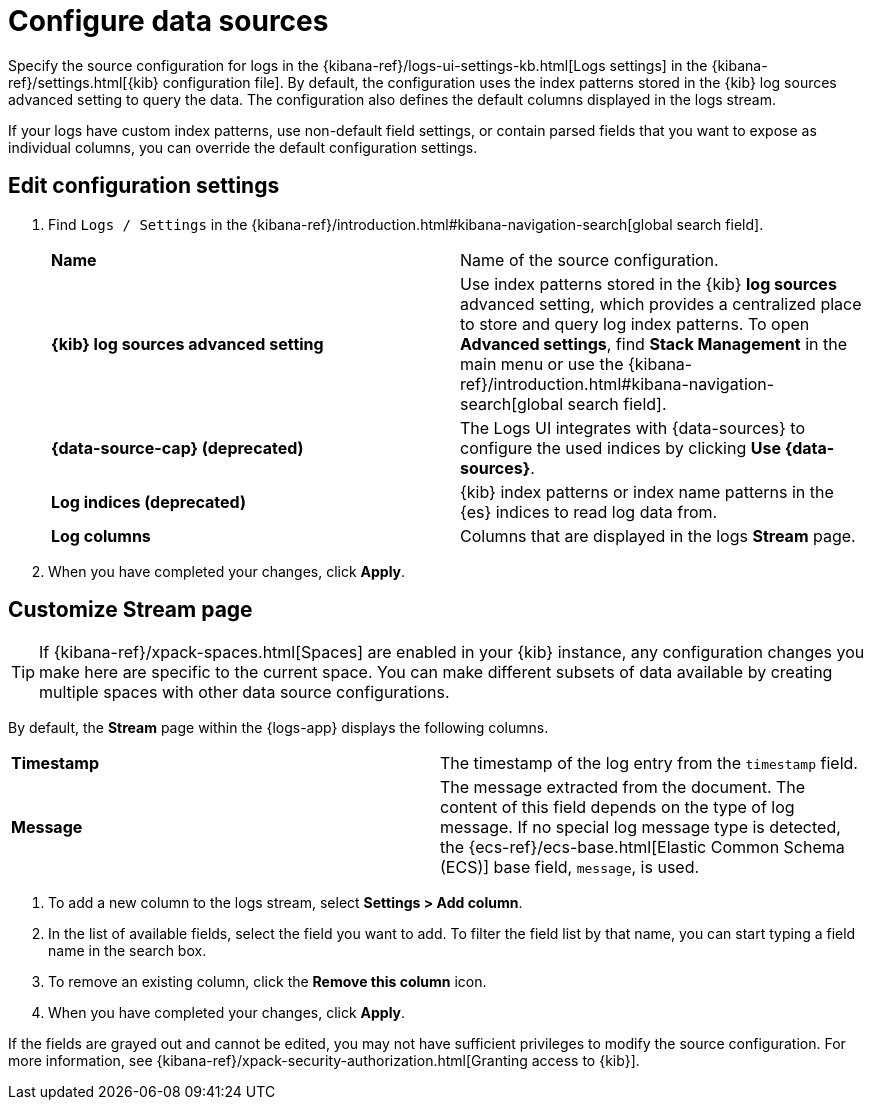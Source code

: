 [[configure-data-sources]]
= Configure data sources

Specify the source configuration for logs in the
{kibana-ref}/logs-ui-settings-kb.html[Logs settings] in the
{kibana-ref}/settings.html[{kib} configuration file].
By default, the configuration uses the index patterns stored in the {kib} log sources advanced setting to query the data.
The configuration also defines the default columns displayed in the logs stream.

If your logs have custom index patterns, use non-default field settings, or contain
parsed fields that you want to expose as individual columns, you can override the
default configuration settings.

[discrete]
[[edit-config-settings]]
== Edit configuration settings

. Find `Logs / Settings` in the {kibana-ref}/introduction.html#kibana-navigation-search[global search field].
+
|===

| *Name* | Name of the source configuration.

| *{kib} log sources advanced setting* | Use index patterns stored in the {kib} *log sources* advanced setting, which provides a centralized place to store and query log index patterns.
To open **Advanced settings**, find **Stack Management** in the main menu or use the {kibana-ref}/introduction.html#kibana-navigation-search[global search field].

| *{data-source-cap} (deprecated)* | The Logs UI integrates with {data-sources} to
configure the used indices by clicking *Use {data-sources}*.

| *Log indices (deprecated)* | {kib} index patterns or index name patterns in the {es} indices
to read log data from.

| *Log columns* | Columns that are displayed in the logs *Stream* page.

|===
+
. When you have completed your changes, click *Apply*.

[discrete]
[[customize-stream-page]]
== Customize Stream page

[TIP]
===============================
If {kibana-ref}/xpack-spaces.html[Spaces] are enabled in your {kib} instance,
any configuration changes you make here are specific to the current space.
You can make different subsets of data available by creating multiple spaces
with other data source configurations.
===============================

By default, the *Stream* page within the {logs-app} displays the following columns.

|===

| *Timestamp* | The timestamp of the log entry from the `timestamp` field.

| *Message* | The message extracted from the document.
The content of this field depends on the type of log message.
If no special log message type is detected, the {ecs-ref}/ecs-base.html[Elastic Common Schema (ECS)]
base field, `message`, is used.

|===

1. To add a new column to the logs stream, select *Settings > Add column*.
2. In the list of available fields, select the field you want to add.
To filter the field list by that name, you can start typing a field name in the search box.
3. To remove an existing column, click the *Remove this column* icon.
4. When you have completed your changes, click *Apply*.

If the fields are grayed out and cannot be edited, you may not have sufficient privileges
to modify the source configuration. For more information, see {kibana-ref}/xpack-security-authorization.html[Granting access to {kib}].
